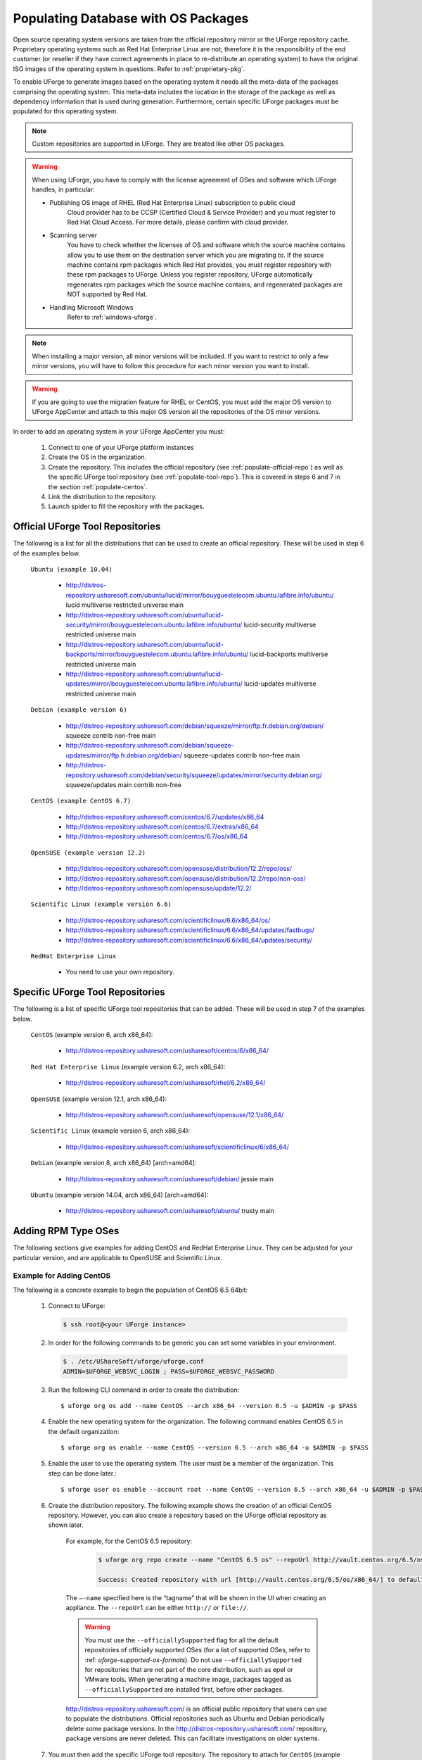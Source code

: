 .. Copyright 2017 FUJITSU LIMITED

.. _populate-db-os:

Populating Database with OS Packages
====================================

Open source operating system versions are taken from the official repository mirror or the UForge repository cache. Proprietary operating systems such as Red Hat Enterprise Linux are not; therefore it is the responsibility of the end customer (or reseller if they have correct agreements in place to re-distribute an operating system) to have the original ISO images of the operating system in questions. Refer to :ref:`proprietary-pkg`.

To enable UForge to generate images based on the operating system it needs all the meta-data of the packages comprising the operating system. This meta-data includes the location in the storage of the package as well as dependency information that is used during generation. Furthermore, certain specific UForge packages must be populated for this operating system.

.. note:: Custom repositories are supported in UForge. They are treated like other OS packages.

.. warning:: When using UForge, you have to comply with the license agreement of OSes and software which UForge handles, in particular:
	
	* Publishing OS image of RHEL (Red Hat Enterprise Linux) subscription to public cloud
		Cloud provider has to be CCSP (Certified Cloud & Service Provider) and you must register to Red Hat Cloud Access. For more details, please confirm with cloud provider.
	
	* Scanning server
		You have to check whether the licenses of OS and software which the source machine contains allow you to use them on the destination server which you are migrating to. If the source machine contains rpm packages which Red Hat provides, you must register repository with these rpm packages to UForge. Unless you register repository, UForge automatically regenerates rpm packages which the source machine contains, and regenerated packages are NOT supported by Red Hat.

	* Handling Microsoft Windows
		Refer to :ref:`windows-uforge`.

.. note:: When installing a major version, all minor versions will be included. If you want to restrict to only a few minor versions, you will have to follow this procedure for each minor version you want to install.  

.. warning:: If you are going to use the migration feature for RHEL or CentOS, you must add the major OS version to UForge AppCenter and attach to this major OS version all the repositories of the OS minor versions.

In order to add an operating system in your UForge AppCenter you must:

	1. Connect to one of your UForge platform instances
	2. Create the OS in the organization.
	3. Create the repository. This includes the official repository (see :ref:`populate-official-repo`) as well as the specific UForge tool repository (see :ref:`populate-tool-repo`). This is covered in steps 6 and 7 in the section :ref:`populate-centos`.
	4. Link the distribution to the repository.
	5. Launch spider to fill the repository with the packages.

.. _populate-official-repo:

Official UForge Tool Repositories
---------------------------------

The following is a list for all the distributions that can be used to create an official repository. These will be used in step 6 of the examples below.

	``Ubuntu (example 10.04)``

		* http://distros-repository.usharesoft.com/ubuntu/lucid/mirror/bouyguestelecom.ubuntu.lafibre.info/ubuntu/ lucid multiverse restricted universe main 
		* http://distros-repository.usharesoft.com/ubuntu/lucid-security/mirror/bouyguestelecom.ubuntu.lafibre.info/ubuntu/ lucid-security multiverse restricted universe main
		* http://distros-repository.usharesoft.com/ubuntu/lucid-backports/mirror/bouyguestelecom.ubuntu.lafibre.info/ubuntu/ lucid-backports multiverse restricted universe main
		* http://distros-repository.usharesoft.com/ubuntu/lucid-updates/mirror/bouyguestelecom.ubuntu.lafibre.info/ubuntu/ lucid-updates multiverse restricted universe main


	``Debian (example version 6)``

		* http://distros-repository.usharesoft.com/debian/squeeze/mirror/ftp.fr.debian.org/debian/ squeeze contrib non-free main
		* http://distros-repository.usharesoft.com/debian/squeeze-updates/mirror/ftp.fr.debian.org/debian/ squeeze-updates contrib non-free main 
		* http://distros-repository.usharesoft.com/debian/security/squeeze/updates/mirror/security.debian.org/ squeeze/updates main contrib non-free

	``CentOS (example CentOS 6.7)``

		* http://distros-repository.usharesoft.com/centos/6.7/updates/x86_64
		* http://distros-repository.usharesoft.com/centos/6.7/extras/x86_64
		* http://distros-repository.usharesoft.com/centos/6.7/os/x86_64

	``OpenSUSE (example version 12.2)``

		* http://distros-repository.usharesoft.com/opensuse/distribution/12.2/repo/oss/
		* http://distros-repository.usharesoft.com/opensuse/distribution/12.2/repo/non-oss/
		* http://distros-repository.usharesoft.com/opensuse/update/12.2/

	``Scientific Linux (example version 6.6)``

		* http://distros-repository.usharesoft.com/scientificlinux/6.6/x86_64/os/
		* http://distros-repository.usharesoft.com/scientificlinux/6.6/x86_64/updates/fastbugs/
		* http://distros-repository.usharesoft.com/scientificlinux/6.6/x86_64/updates/security/

	``RedHat Enterprise Linux``

		* You need to use your own repository.


.. _populate-tool-repo:

Specific UForge Tool Repositories
---------------------------------

The following is a list of specific UForge tool repositories that can be added. These will be used in step 7 of the examples below.


	``CentOS`` (example version 6, arch x86_64): 

		* http://distros-repository.usharesoft.com/usharesoft/centos/6/x86_64/

	``Red Hat Enterprise Linux`` (example version 6.2, arch x86_64): 

		* http://distros-repository.usharesoft.com/usharesoft/rhel/6.2/x86_64/

	``OpenSUSE`` (example version 12.1, arch x86_64): 

		* http://distros-repository.usharesoft.com/usharesoft/opensuse/12.1/x86_64/

	``Scientific Linux`` (example version 6, arch x86_64): 

		* http://distros-repository.usharesoft.com/usharesoft/scientificlinux/6/x86_64/

	``Debian`` (example version 8, arch x86_64) [arch=amd64]:

		* http://distros-repository.usharesoft.com/usharesoft/debian/ jessie main

	``Ubuntu`` (example version 14.04, arch x86_64) [arch=amd64]:

		* http://distros-repository.usharesoft.com/usharesoft/ubuntu/ trusty main

Adding RPM Type OSes
--------------------

The following sections give examples for adding CentOS and RedHat Enterprise Linux. They can be adjusted for your particular version, and are applicable to OpenSUSE and Scientific Linux.

.. _populate-centos:

Example for Adding CentOS
~~~~~~~~~~~~~~~~~~~~~~~~~

The following is a concrete example to begin the population of CentOS 6.5 64bit:

	1. Connect to UForge:

	   .. code-block:: shell

		$ ssh root@<your UForge instance>

	2. In order for the following commands to be generic you can set some variables in your environment.

	   .. code-block:: shell

		$ . /etc/UShareSoft/uforge/uforge.conf
		ADMIN=$UFORGE_WEBSVC_LOGIN ; PASS=$UFORGE_WEBSVC_PASSWORD

	3. Run the following CLI command in order to create the distribution::

		$ uforge org os add --name CentOS --arch x86_64 --version 6.5 -u $ADMIN -p $PASS

	4. Enable the new operating system for the organization. The following command enables CentOS 6.5 in the default organization::

		$ uforge org os enable --name CentOS --version 6.5 --arch x86_64 -u $ADMIN -p $PASS

	5. Enable the user to use the operating system.  The user must be a member of the organization. This step can be done later.::

		$ uforge user os enable --account root --name CentOS --version 6.5 --arch x86_64 -u $ADMIN -p $PASS

	6. Create the distribution repository. The following example shows the creation of an official CentOS repository. However, you can also create a repository based on the UForge official repository as shown later.

		For example, for the CentOS 6.5 repository:

			.. code-block:: shell

				$ uforge org repo create --name "CentOS 6.5 os" --repoUrl http://vault.centos.org/6.5/os/x86_64/ --type RPM --officiallySupported -u $ADMIN -p $PASS

				Success: Created repository with url [http://vault.centos.org/6.5/os/x86_64/] to default organization

		The ``–-name`` specified here is the “tagname” that will be shown in the UI when creating an appliance.
		The ``--repoUrl`` can be either ``http://`` or ``file://``.

		.. warning:: You must use the ``--officiallySupported`` flag for all the default repositories of officially supported OSes (for a list of supported OSes, refer to :ref: `uforge-supported-os-formats`). Do not use ``--officiallySupported`` for repositories that are not part of the core distribution, such as epel or VMware tools. When generating a machine image, packages tagged as ``--officiallySupported`` are installed first, before other packages.

		`http://distros-repository.usharesoft.com/ <http://distros-repository.usharesoft.com/>`_ is an official public repository that users can use to populate the distributions. Official repositories such as Ubuntu and Debian periodically delete some package versions. In the http://distros-repository.usharesoft.com/ repository, package versions are never deleted. This can facilitate investigations on older systems.


	7. You must then add the specific UForge tool repository. The repository to attach for ``CentOS`` (example version 6, arch x86_64) is the following:

			* http://distros-repository.usharesoft.com/usharesoft/centos/6/x86_64/

	    For example::

		$ uforge org repo create --name "CentOS 6.5 os" --repoUrl http://distros-repository.usharesoft.com/usharesoft/centos/6/x86_64/ --type RPM -u $ADMIN -p $PASS

	.. note:: For a complete list of the different repositories that can be attached, refer to :ref:`populate-tool-repo`.

	8. Attach repository to the distribution as follows for each repository (your own repository and the UShareSoft tool repository)::

		$ uforge org repo os attach --name CentOS --arch x86_64 --version 6.5 --repoIds 354 -u $ADMIN -p $PASS
	
	   The ``–-repoIds`` specified here are the space-separated “id” of previously created repositories, shown by command ``uforge org repo list -u $ADMIN -p $PASS``.

	9. Populate repository packages:

		.. code-block:: shell

			$ /opt/UShareSoft/uforge/cron/update_repos_pkgs.sh

		.. note:: This procedure may take a long time.

	10. To verify if the procedure is terminated, run the following command:

		.. code-block:: shell

			$ tail -f /tmp/USER_DATA/FactoryContainer/logs/repos/spider/<directory name with date>/spider.stdout 
		
		The procedure is complete when you see the line ``INFO`` ends with ``Entering CheckForRepositoriesUpdates->terminate()``

	11. Create OS profile based on packages (minimal, server, etc.)::

		$ /opt/UShareSoft/uforge/bin/runjob.py sorter_low_prio -d CentOS -v 6.5 -a x86_64

.. _populate-rhel:

Example for Adding RedHat Enterprise Linux
~~~~~~~~~~~~~~~~~~~~~~~~~~~~~~~~~~~~~~~~~~

.. note:: Before populating RedHat Enterprise Linux, you should complete the steps in :ref:`proprietary-pkg`, unless you have a Red Hat Satellite, in which case you should contact your Red Hat Satellite administrator for the Satellite repo URL. 

The following is a concrete example to begin the population of RedHat Enterprise Linux version 7, 64bit:

	1. Connect to UForge:

	   .. code-block:: shell

		$ ssh root@<your UForge instance>

	2. In order for the following commands to be generic you can set some variables in your environment.

	   .. code-block:: shell

		$ . /etc/UShareSoft/uforge/uforge.conf
		ADMIN=$UFORGE_WEBSVC_LOGIN ; PASS=$UFORGE_WEBSVC_PASSWORD

	3. Run the following CLI command in order to create the distribution::

		$ uforge org os add --name "RedHat Enterprise Linux" --arch x86_64 --version 7 -u $ADMIN -p $PASS

	4. Enable the new operating system for the organization. The following command enables CentOS 6.5 in the default organization::

		$ uforge org os enable --name "RedHat Enterprise Linux" --arch x86_64 --version 7 -u $ADMIN -p $PASS

	5. Enable the user to use the operating system.  The user must be a member of the organization. This step can be done later.::

		$ uforge user os enable --account root --name "RedHat Enterprise Linux" --arch x86_64 --version 7 -u $ADMIN -p $PASS

	6. Create the distribution repository. The following example shows the creation of an official RedHat Enterprise Linux repository. 

		.. code-block:: shell

			$ uforge org repo create --name "RedHat 7" --repoUrl http://<your-repo> --type RPM --officiallySupported -u $ADMIN -p $PASS

		The ``–-name`` specified here is the “tagname” that will be shown in the UI when creating an appliance.
		The ``--repoUrl`` can be either ``http://`` or ``file://``.

		.. warning:: You must use the ``--officiallySupported`` flag for all officially supported OSes. If you do not include this argument the packages will not appear in the install profile of appliances built with the corresponding operating system. Do not use ``--officiallySupported`` for distributions that are part of the core distribution. For example, epel or vmwatools are not officially part of the distribution, therefore you should not use ``--officiallySupported`` when adding such repositories.

	7. You must then add the specific UForge tool repository. The repository to attach for RedHat Enterprise Linux version 7 arch x86_64 is the following:

			* http://distros-repository.usharesoft.com/usharesoft/rhel/7/x86_64/

	    For example::

		$ uforge org repo create --name "UShareSoft RedHat 7" --repoUrl http://distros-repository.usharesoft.com/usharesoft/rhel/7/x86_64/ --type RPM -u $ADMIN -p $PASS

	.. note:: For a complete list of the different repositories that can be attached, refer to :ref:`populate-tool-repo`.

	8. Attach repository to the distribution as follows for each repository (your own repository and the UShareSoft tool repository)::

		$ uforge org repo os attach --name "RedHat Enterprise Linux" --arch x86_64 --version 7 --repoIds 432 -u $ADMIN -p $PASS
	
	   The ``–-repoIds`` specified here are the space-separated “id” of previously created repositories, shown by command ``uforge org repo list -u $ADMIN -p $PASS``.

	9. Populate repository packages:

		.. code-block:: shell

			$ /opt/UShareSoft/uforge/cron/update_repos_pkgs.sh

		.. note:: This procedure may take a long time.

	10. To verify if the procedure is terminated, run the following command:

		.. code-block:: shell

			$ tail -f /tmp/USER_DATA/FactoryContainer/logs/repos/spider/<directory name with date>/spider.stdout 
		
		The procedure is complete when you see the line ``INFO`` ends with ``Entering CheckForRepositoriesUpdates->terminate()``

	11. Create OS profile based on packages (minimal, server, etc.)::

		$ /opt/UShareSoft/uforge/bin/runjob.py sorter_low_prio -d RedHat -v 7 -a x86_64

Adding DEB Type OSes
--------------------

The following section give an example for adding Ubuntu. It is also applicable for Debian.

.. _populate-ubuntu:

Example for Adding Ubuntu
~~~~~~~~~~~~~~~~~~~~~~~~~

The following is a concrete example to begin the population of Ubuntu 10.04 64bit:

	1. Connect to UForge:

	   .. code-block:: shell

		$ ssh root@<your UForge instance>

	2. In order for the following commands to be generic you can set some variables in your environment.

	   .. code-block:: shell

		$ . /etc/UShareSoft/uforge/uforge.conf
		ADMIN=$UFORGE_WEBSVC_LOGIN ; PASS=$UFORGE_WEBSVC_PASSWORD

	3. Run the following CLI command in order to create the distribution::

		$ uforge org os add --name Ubuntu --arch x86_64 --version 10.04 -u $ADMIN -p $PASS

	4. Enable the new operating system for the organization. The following command enables Ubuntu 10.04 in the default organization::

		$ uforge org os enable --name Unbuntu --version 10.04 --arch x86_64 -u $ADMIN -p $PASS

	5. Enable the user to use the operating system.  The user must be a member of the organization. This step can be done later.::

		$ uforge user os enable --account root --name Unbuntu --version 10.04 --arch x86_64 -u $ADMIN -p $PASS

	6. Create the distribution repository. The following example shows the creation of an official Ubuntu repository.

		.. code-block:: shell

			$ uforge org repo create --name "Ubuntu x86_64 lucid-main" --repoUrl "[arch=amd64] http://distros-repository.usharesoft.com/ubuntu/lucid-security/mirror/bouyguestelecom.ubuntu.lafibre.info/ubuntu/ lucid multiverse restricted universe main" --type DEB --officiallySupported -u $ADMIN -p $PASS

			$ uforge org repo create --name "Ubuntu x86_64 lucid-security" --repoUrl "[arch=amd64] http://distros-repository.usharesoft.com/ubuntu/lucid-security/mirror/bouyguestelecom.ubuntu.lafibre.info/ubuntu/ lucid-security multiverse restricted universe main" --type DEB --officiallySupported -u $ADMIN -p $PASS

			$ uforge org repo create --name "Ubuntu x86_64 lucid-backports" --repoUrl "[arch=amd64] http://distros-repository.usharesoft.com/ubuntu/lucid-backports/mirror/bouyguestelecom.ubuntu.lafibre.info/ubuntu/ lucid-backports multiverse restricted universe main" --type DEB --officiallySupported -u $ADMIN -p $PASS

			$ uforge org repo create --name "Ubuntu x86_64 lucid-updates" --repoUrl "[arch=amd64] http://distros-repository.usharesoft.com/ubuntu/lucid-updates/mirror/bouyguestelecom.ubuntu.lafibre.info/ubuntu/ lucid-updates multiverse restricted universe main" --type DEB --officiallySupported -u $ADMIN -p $PASS

		The ``–-name`` specified here is the “tagname” that will be shown in the UI when creating an appliance.
		The ``--repoUrl`` can be either ``http://`` or ``file://``.

		.. warning:: You must use the ``--officiallySupported`` flag for all officially supported OSes. If you do not include this argument the packages will not appear in the install profile of appliances built with the corresponding operating system. Do not use ``--officiallySupported`` for distributions that are part of the core distribution. For example, epel or vmwatools are not officially part of the distribution, therefore you should not use ``--officiallySupported`` when adding such repositories.

		The syntax of the repoURL for Debian based OSes follows that of the sources.list file.

		See `https://wiki.debian.org/SourcesList <https://wiki.debian.org/SourcesList>`_  and `https://wiki.debian.org/Multiarch/HOWTO <https://wiki.debian.org/Multiarch/HOWTO>`_ (section Setting up apt sources)

		Typically, a correct value for the repoURL parameter is either

			* http://httpredir.debian.org/debian jessie main
			* http://ftp.riken.go.jp/Linux/ubuntu/ precise-security multiverse restricted universe main

		Users may also want to restrict per architecture. For example::

			[arch=amd64] http://distros-repository.usharesoft.com/ubuntu/ ...

		`http://distros-repository.usharesoft.com/ <http://distros-repository.usharesoft.com/>`_ is an official public repository that users can use to populate the distributions. Official repositories such as Ubuntu and Debian periodically delete some package versions. In the http://distros-repository.usharesoft.com/ repository, package versions are never deleted. This can facilitate investigations on older systems.

	7. You must then add the specific UForge tool repository. The repository to attach for ``CentOS`` (example version 6, arch x86_64) is the following:

			* http://distros-repository.usharesoft.com/usharesoft/ubuntu/

	    For example::

		$ uforge org repo create --name "UShareSoft Ubuntu x86_64 lucid" --repoUrl "[arch=amd64] http://distros-repository.usharesoft.com/usharesoft/ubuntu/ lucid main" --type DEB -u $ADMIN -p $PASS

	.. note:: For a complete list of the different repositories that can be attached, refer to :ref:`populate-tool-repo`.

	8. Attach repository to the distribution as follows for each repository (your own repository and the UShareSoft tool repository)::

		$ uforge org repo os attach --name Ubuntu --arch x86_64 --version 10.04 --repoIds 354 -u $ADMIN -p $PASS
	
	   The ``–-repoIds`` specified here are the space-separated “id” of previously created repositories, shown by command ``uforge org repo list -u $ADMIN -p $PASS``.

	9. Populate repository packages:

		.. code-block:: shell

			$ /opt/UShareSoft/uforge/cron/update_repos_pkgs.sh

		.. note:: This procedure may take a long time.

	10. To verify if the procedure is finished, run the following command:

		.. code-block:: shell

			$ tail -f /tmp/USER_DATA/FactoryContainer/logs/repos/spider/<directory name with date>/spider.stdout 
		
		The procedure is done when you see the line ``INFO`` ends with ``Entering CheckForRepositoriesUpdates->terminate()``

	11. Create OS profile based on packages (minimal, server, etc.)::

		$ /opt/UShareSoft/uforge/bin/runjob.py sorter_low_prio -d Ubuntu -v 10.04 -a x86_64
